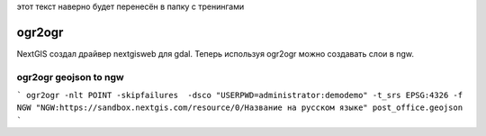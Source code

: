 .. sectionauthor:: Артём Светлов <@nextgis.ru>

.. ogr2ogr:

этот текст наверно будет перенесён в папку с тренингами

ogr2ogr
====================================================================

NextGIS создал драйвер nextgisweb для gdal. Теперь используя ogr2ogr можно создавать слои в ngw.



ogr2ogr geojson to ngw
-------------------------------

```
ogr2ogr -nlt POINT -skipfailures  -dsco "USERPWD=administrator:demodemo" -t_srs EPSG:4326 -f NGW "NGW:https://sandbox.nextgis.com/resource/0/Название на русском языке" post_office.geojson 
```


